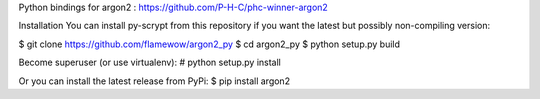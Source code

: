 Python bindings for argon2 : https://github.com/P-H-C/phc-winner-argon2

Installation
You can install py-scrypt from this repository if you want the latest but possibly non-compiling version:

$ git clone https://github.com/flamewow/argon2_py
$ cd argon2_py
$ python setup.py build

Become superuser (or use virtualenv):
# python setup.py install

Or you can install the latest release from PyPi:
$ pip install argon2
